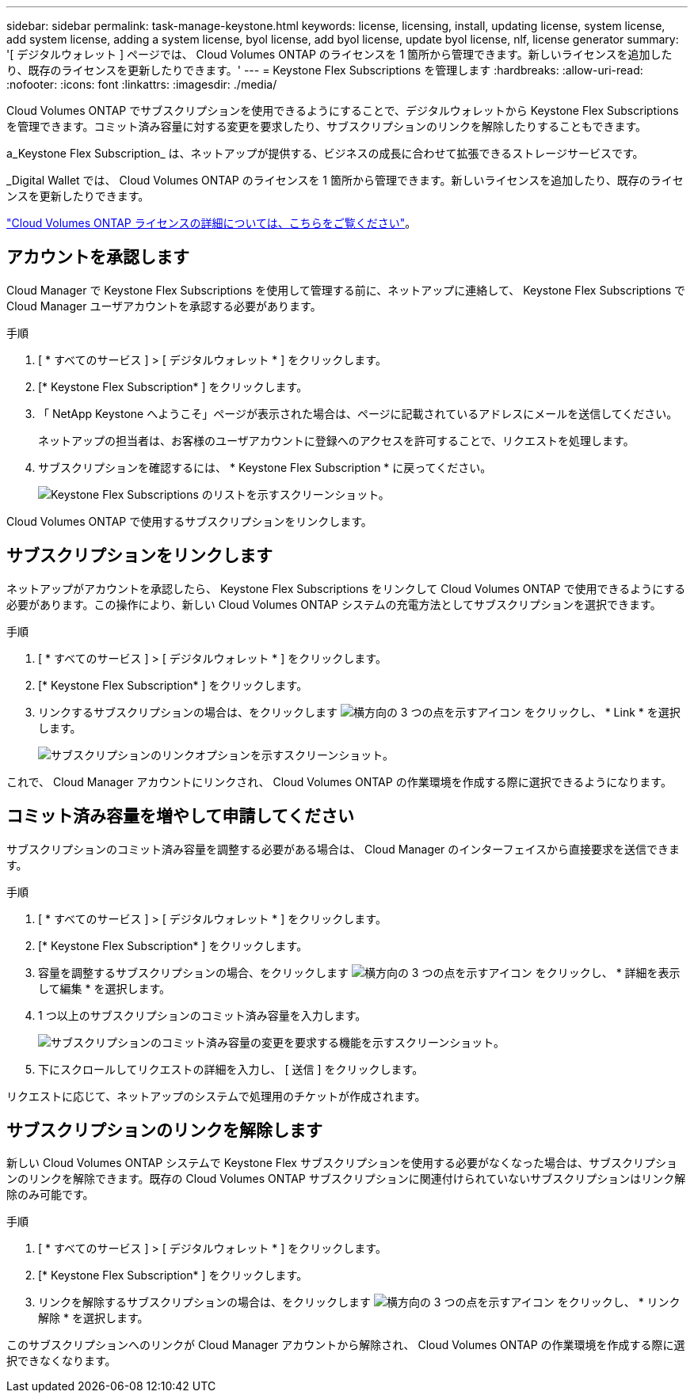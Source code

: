 ---
sidebar: sidebar 
permalink: task-manage-keystone.html 
keywords: license, licensing, install, updating license, system license, add system license, adding a system license, byol license, add byol license, update byol license, nlf, license generator 
summary: '[ デジタルウォレット ] ページでは、 Cloud Volumes ONTAP のライセンスを 1 箇所から管理できます。新しいライセンスを追加したり、既存のライセンスを更新したりできます。' 
---
= Keystone Flex Subscriptions を管理します
:hardbreaks:
:allow-uri-read: 
:nofooter: 
:icons: font
:linkattrs: 
:imagesdir: ./media/


[role="lead"]
Cloud Volumes ONTAP でサブスクリプションを使用できるようにすることで、デジタルウォレットから Keystone Flex Subscriptions を管理できます。コミット済み容量に対する変更を要求したり、サブスクリプションのリンクを解除したりすることもできます。

a_Keystone Flex Subscription_ は、ネットアップが提供する、ビジネスの成長に合わせて拡張できるストレージサービスです。

_Digital Wallet では、 Cloud Volumes ONTAP のライセンスを 1 箇所から管理できます。新しいライセンスを追加したり、既存のライセンスを更新したりできます。

link:concept-licensing.html["Cloud Volumes ONTAP ライセンスの詳細については、こちらをご覧ください"]。



== アカウントを承認します

Cloud Manager で Keystone Flex Subscriptions を使用して管理する前に、ネットアップに連絡して、 Keystone Flex Subscriptions で Cloud Manager ユーザアカウントを承認する必要があります。

.手順
. [ * すべてのサービス ] > [ デジタルウォレット * ] をクリックします。
. [* Keystone Flex Subscription* ] をクリックします。
. 「 NetApp Keystone へようこそ」ページが表示された場合は、ページに記載されているアドレスにメールを送信してください。
+
ネットアップの担当者は、お客様のユーザアカウントに登録へのアクセスを許可することで、リクエストを処理します。

. サブスクリプションを確認するには、 * Keystone Flex Subscription * に戻ってください。
+
image:screenshot-keystone-overview.png["Keystone Flex Subscriptions のリストを示すスクリーンショット。"]



Cloud Volumes ONTAP で使用するサブスクリプションをリンクします。



== サブスクリプションをリンクします

ネットアップがアカウントを承認したら、 Keystone Flex Subscriptions をリンクして Cloud Volumes ONTAP で使用できるようにする必要があります。この操作により、新しい Cloud Volumes ONTAP システムの充電方法としてサブスクリプションを選択できます。

.手順
. [ * すべてのサービス ] > [ デジタルウォレット * ] をクリックします。
. [* Keystone Flex Subscription* ] をクリックします。
. リンクするサブスクリプションの場合は、をクリックします image:icon-action.png["横方向の 3 つの点を示すアイコン"] をクリックし、 * Link * を選択します。
+
image:screenshot-keystone-link.png["サブスクリプションのリンクオプションを示すスクリーンショット。"]



これで、 Cloud Manager アカウントにリンクされ、 Cloud Volumes ONTAP の作業環境を作成する際に選択できるようになります。



== コミット済み容量を増やして申請してください

サブスクリプションのコミット済み容量を調整する必要がある場合は、 Cloud Manager のインターフェイスから直接要求を送信できます。

.手順
. [ * すべてのサービス ] > [ デジタルウォレット * ] をクリックします。
. [* Keystone Flex Subscription* ] をクリックします。
. 容量を調整するサブスクリプションの場合、をクリックします image:icon-action.png["横方向の 3 つの点を示すアイコン"] をクリックし、 * 詳細を表示して編集 * を選択します。
. 1 つ以上のサブスクリプションのコミット済み容量を入力します。
+
image:screenshot-keystone-request.png["サブスクリプションのコミット済み容量の変更を要求する機能を示すスクリーンショット。"]

. 下にスクロールしてリクエストの詳細を入力し、 [ 送信 ] をクリックします。


リクエストに応じて、ネットアップのシステムで処理用のチケットが作成されます。



== サブスクリプションのリンクを解除します

新しい Cloud Volumes ONTAP システムで Keystone Flex サブスクリプションを使用する必要がなくなった場合は、サブスクリプションのリンクを解除できます。既存の Cloud Volumes ONTAP サブスクリプションに関連付けられていないサブスクリプションはリンク解除のみ可能です。

.手順
. [ * すべてのサービス ] > [ デジタルウォレット * ] をクリックします。
. [* Keystone Flex Subscription* ] をクリックします。
. リンクを解除するサブスクリプションの場合は、をクリックします image:icon-action.png["横方向の 3 つの点を示すアイコン"] をクリックし、 * リンク解除 * を選択します。


このサブスクリプションへのリンクが Cloud Manager アカウントから解除され、 Cloud Volumes ONTAP の作業環境を作成する際に選択できなくなります。
